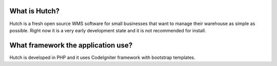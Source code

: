 ###################################
						What is Hutch?
###################################

Hutch is a fresh open source WMS software for small businesses that want
to manage their warehouse as simple as possible. Right now it is a very 
early development state and it is not recommended for install.

###################################
What framework the application use?
###################################

Hutch is developed in PHP and it uses CodeIgniter framework with bootstrap templates.


